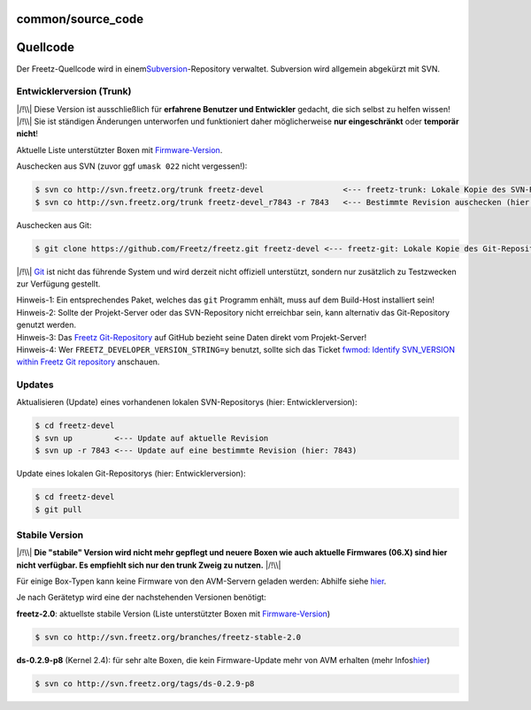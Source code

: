 common/source_code
==================
.. _Quellcode:

Quellcode
=========

Der Freetz-Quellcode wird in einem
`​Subversion <http://subversion.apache.org>`__-Repository verwaltet.
Subversion wird allgemein abgekürzt mit SVN.

.. _EntwicklerversionTrunk:

Entwicklerversion (Trunk)
-------------------------

| |/!\\| Diese Version ist ausschließlich für **erfahrene Benutzer und
  Entwickler** gedacht, die sich selbst zu helfen wissen!
| |/!\\| Sie ist ständigen Änderungen unterworfen und funktioniert daher
  möglicherweise **nur eingeschränkt** oder **temporär nicht**!

Aktuelle Liste unterstützter Boxen mit
`Firmware-Version </browser/trunk/FIRMWARES#L3>`__\ `​ </export/HEAD/trunk/FIRMWARES#L3>`__.

Auschecken aus SVN (zuvor ggf ``umask 022`` nicht vergessen!):

.. code:: wiki

   $ svn co http://svn.freetz.org/trunk freetz-devel                 <--- freetz-trunk: Lokale Kopie des SVN-Repositorys
   $ svn co http://svn.freetz.org/trunk freetz-devel_r7843 -r 7843   <--- Bestimmte Revision auschecken (hier: 7843)

Auschecken aus Git:

.. code:: wiki

   $ git clone https://github.com/Freetz/freetz.git freetz-devel <--- freetz-git: Lokale Kopie des Git-Repositorys

|/!\\| `​Git <http://git-scm.com/>`__ ist nicht das führende System und
wird derzeit nicht offiziell unterstützt, sondern nur zusätzlich zu
Testzwecken zur Verfügung gestellt.

| Hinweis-1: Ein entsprechendes Paket, welches das ``git`` Programm
  enhält, muss auf dem Build-Host installiert sein!
| Hinweis-2: Sollte der Projekt-Server oder das SVN-Repository nicht
  erreichbar sein, kann alternativ das Git-Repository genutzt werden.
| Hinweis-3: Das `​Freetz
  Git-Repository <https://github.com/Freetz/freetz>`__ auf GitHub
  bezieht seine Daten direkt vom Projekt-Server!
| Hinweis-4: Wer ``FREETZ_DEVELOPER_VERSION_STRING=y`` benutzt, sollte
  sich das Ticket `fwmod: Identify SVN_VERSION within Freetz Git
  repository </ticket/1754>`__ anschauen.

.. _Updates:

Updates
-------

Aktualisieren (Update) eines vorhandenen lokalen SVN-Repositorys (hier:
Entwicklerversion):

.. code:: wiki

   $ cd freetz-devel
   $ svn up         <--- Update auf aktuelle Revision
   $ svn up -r 7843 <--- Update auf eine bestimmte Revision (hier: 7843)

Update eines lokalen Git-Repositorys (hier: Entwicklerversion):

.. code:: wiki

   $ cd freetz-devel
   $ git pull

.. _StabileVersion:

Stabile Version
---------------

|/!\\| **Die "stabile" Version wird nicht mehr gepflegt und neuere Boxen
wie auch aktuelle Firmwares (06.X) sind hier nicht verfügbar. Es
empfiehlt sich nur den trunk Zweig zu nutzen.** |/!\\|

Für einige Box-Typen kann keine Firmware von den AVM-Servern geladen
werden: Abhilfe siehe
`hier <../FAQ.html#Couldnotdownloadfirmwareimage>`__.

Je nach Gerätetyp wird eine der nachstehenden Versionen benötigt:

**freetz-2.0**: aktuellste stabile Version (Liste unterstützter Boxen
mit
`Firmware-Version </browser/branches/freetz-stable-2.0/FIRMWARES#L3>`__\ `​ </export/HEAD/branches/freetz-stable-2.0/FIRMWARES#L3>`__)

.. code:: wiki

   $ svn co http://svn.freetz.org/branches/freetz-stable-2.0

**ds-0.2.9-p8** (Kernel 2.4): für sehr alte Boxen, die kein
Firmware-Update mehr von AVM erhalten (mehr Infos
`​hier <http://www.ip-phone-forum.de/showthread.php?t=135253>`__)

.. code:: wiki

   $ svn co http://svn.freetz.org/tags/ds-0.2.9-p8

.. |/!\\| image:: ../../chrome/wikiextras-icons-16/exclamation.png

